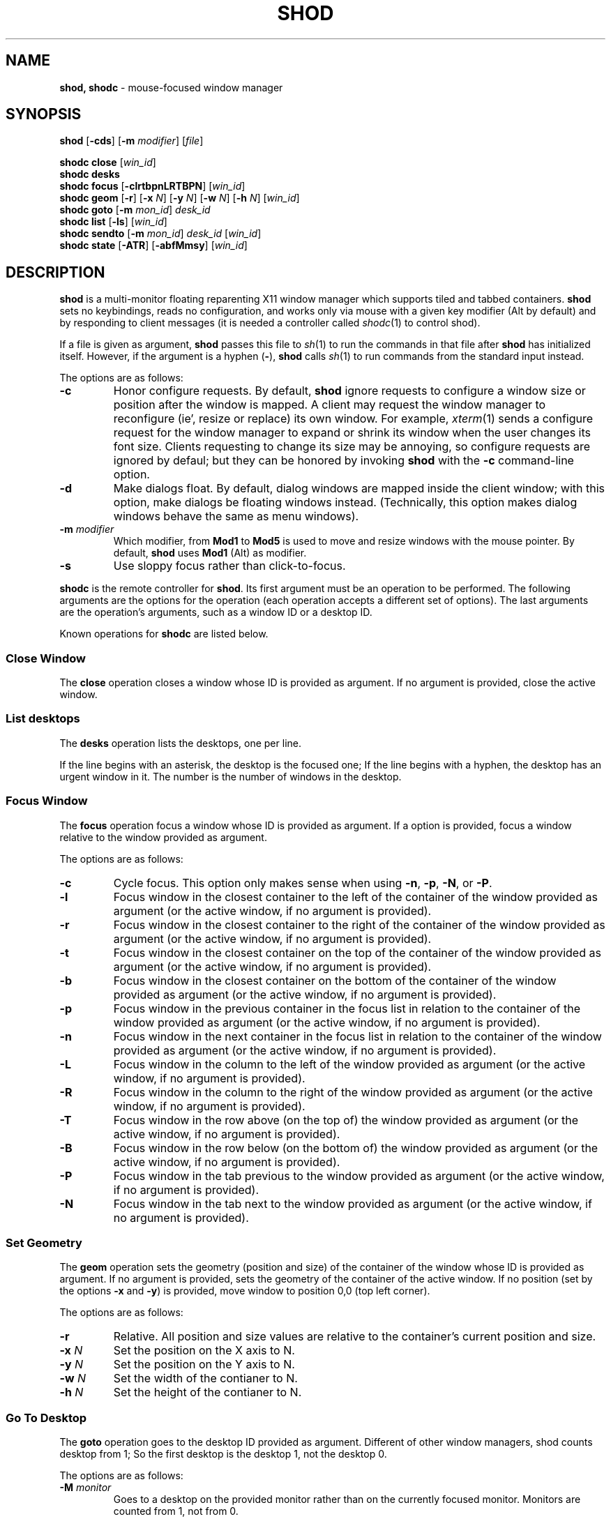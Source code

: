 .TH SHOD 1
.SH NAME
.B shod, shodc
\- mouse-focused window manager
.SH SYNOPSIS
.B shod
.RB [ \-cds ]
.RB [ \-m
.IR modifier ]
.RI [ file ]
.PP
.B shodc close
.RI [ win_id ]
.br
.B shodc desks
.br
.B shodc focus
.RB [ \-clrtbpnLRTBPN ]
.RI [ win_id ]
.br
.B shodc geom
.RB [ \-r ]
.RB [ \-x
.IR N ]
.RB [ \-y
.IR N ]
.RB [ \-w
.IR N ]
.RB [ \-h
.IR N ]
.RI [ win_id ]
.br
.B shodc goto
.RB [ \-m
.IR mon_id ]
.I desk_id
.br
.B shodc list
.RB [ \-ls ]
.RI [ win_id ]
.br
.B shodc sendto
.RB [ \-m
.IR mon_id ]
.I desk_id
.RI [ win_id ]
.br
.B shodc state
.RB [ \-ATR ]
.RB [ \-abfMmsy ]
.RI [ win_id ]
.SH DESCRIPTION
.B shod
is a multi\-monitor floating reparenting X11 window manager which supports tiled and tabbed containers.
.B shod
sets no keybindings, reads no configuration,
and works only via mouse with a given key modifier (Alt by default)
and by responding to client messages
(it is needed
a controller called
.IR shodc (1)
to control shod).
.PP
If a file is given as argument,
.B shod
passes this file to
.IR sh (1)
to run the commands in that file after
.B shod
has initialized itself.
However, if the argument is a hyphen
.RB ( - ),
.B shod
calls
.IR sh (1)
to run commands from the standard input instead.
.PP
The options are as follows:
.TP
.B \-c
Honor configure requests.
By default,
.B shod
ignore requests to configure a window size or position after the window is mapped.
A client may request the window manager to reconfigure (ie', resize or replace) its own window.
For example,
.IR xterm (1)
sends a configure request for the window manager to expand or shrink its window
when the user changes its font size.
Clients requesting to change its size may be annoying,
so configure requests are ignored by defaul;
but they can be honored by invoking
.B shod
with the
.B \-c
command-line option.
.TP
.B \-d
Make dialogs float.
By default, dialog windows are mapped inside the client window;
with this option, make dialogs be floating windows instead.
(Technically, this option makes dialog windows behave the same as menu windows).
.TP
\fB\-m\fP \fImodifier\fP
Which modifier, from
.B Mod1
to
.B Mod5
is used to move and resize windows with the mouse pointer.
By default,
.B shod
uses
.B Mod1
(Alt) as modifier.
.TP
.B \-s
Use sloppy focus rather than click-to-focus.
.PP
.B shodc
is the remote controller for
.BR shod .
Its first argument must be an operation to be performed.
The following arguments are the options for the operation
(each operation accepts a different set of options).
The last arguments are the operation's arguments, such as a window ID or a desktop ID.
.PP
Known operations for
.B shodc
are listed below.
.SS Close Window
The
.B close
operation closes a window whose ID is provided as argument.
If no argument is provided, close the active window.
.SS List desktops
The
.B desks
operation lists the desktops, one per line.
.PP
If the line begins with an asterisk, the desktop is the focused one;
If the line begins with a hyphen, the desktop has an urgent window in it.
The number is the number of windows in the desktop.
.SS Focus Window
The
.B focus
operation focus a window whose ID is provided as argument.
If a option is provided, focus a window relative to the window provided as argument.
.PP
The options are as follows:
.TP
.B \-c
Cycle focus. This option only makes sense when using
.BR \-n ,
.BR \-p ,
.BR \-N ,
or
.BR \-P .
.TP
.B \-l
Focus window in the closest container to the left of the container of the window provided as argument
(or the active window, if no argument is provided).
.TP
.B \-r
Focus window in the closest container to the right of the container of the window provided as argument
(or the active window, if no argument is provided).
.TP
.B \-t
Focus window in the closest container on the top of the container of the window provided as argument
(or the active window, if no argument is provided).
.TP
.B \-b
Focus window in the closest container on the bottom of the container of the window provided as argument
(or the active window, if no argument is provided).
.TP
.B \-p
Focus window in the previous container in the focus list
in relation to the container of the window provided as argument
(or the active window, if no argument is provided).
.TP
.B \-n
Focus window in the next container in the focus list
in relation to the container of the window provided as argument
(or the active window, if no argument is provided).
.TP
.B \-L
Focus window in the column to the left of the window provided as argument
(or the active window, if no argument is provided).
.TP
.B \-R
Focus window in the column to the right of the window provided as argument
(or the active window, if no argument is provided).
.TP
.B \-T
Focus window in the row above (on the top of) the window provided as argument
(or the active window, if no argument is provided).
.TP
.B \-B
Focus window in the row below (on the bottom of) the window provided as argument
(or the active window, if no argument is provided).
.TP
.B \-P
Focus window in the tab previous to the window provided as argument
(or the active window, if no argument is provided).
.TP
.B \-N
Focus window in the tab next to the window provided as argument
(or the active window, if no argument is provided).
.SS Set Geometry
The
.B geom
operation sets the geometry (position and size) of the container of the window whose ID is provided as argument.
If no argument is provided, sets the geometry of the container of the active window.
If no position (set by the options
.B \-x
and
.BR \-y )
is provided, move window to position 0,0 (top left corner).
.PP
The options are as follows:
.TP
.B \-r
Relative.
All position and size values are relative to the container's current position and size.
.TP
.B \-x \fIN\fP
Set the position on the X axis to N.
.TP
.B \-y \fIN\fP
Set the position on the Y axis to N.
.TP
.B \-w \fIN\fP
Set the width of the contianer to N.
.TP
.B \-h \fIN\fP
Set the height of the contianer to N.
.SS Go To Desktop
The
.B goto
operation goes to the desktop ID provided as argument.
Different of other window managers, shod counts desktop from 1;
So the first desktop is the desktop 1, not the desktop 0.
.PP
The options are as follows:
.TP
.B \-M \fImonitor\fP
Goes to a desktop on the provided monitor rather than on the currently focused monitor.
Monitors are counted from 1, not from 0.
.SS List windows
The
.B list
operation
lists windows, one entry per line.
If a window ID is provided as argument, list only this window.
.PP
The option are as follows:
.TP
.B \-l
Long list format.
More information on this format below.
.TP
.B \-s
Sort by stacking order.
.PP
If the
.B \-l
option is given, the following information (delimited by tabs) is displayed for each window:
window state,
window desktop,
window geometry (size and position),
ID of the container window is on,
ID of the row window is on,
ID of the window,
name of the window.
.PP
The state consists of a sequence of eight characters,
each one meaning a state for the container.
If a character is \- the state is not set or does not apply to the window.
.IP \(bu 2
The first character is
.B d
to indicate that the window is a dialog.
.IP \(bu 2
The second character is
.B y
to indicate that the window's container is sticky.
.IP \(bu 2
The third character is
.B M
to indicate that the window's container is maximized.
.IP \(bu 2
The fourth character is
.B m
to indicate that the window's container is minimized.
.IP \(bu 2
The fifth character is
.B f
to indicate that the window's container is fullscreen.
.IP \(bu 2
The sixth character is
.B s
to indicate that the window's container is shaded.
.IP \(bu 2
The seventh character is
.B a
to indicate that the window's container is above others,
or
.B b
to indicate that the window's container is below others.
.IP \(bu 2
The eighth character is
.B u
to indicate that the window has the urgency hint set,
.B a
to indicate that the window demands attention,
or
.B U
to indicate that the window is both urgent and demands attention.
.IP \(bu 2
The ninth and last character is
.B a
to indicate that the window is active,
.B f
to indicate that the window is focused,
or
.B A
to indicate that the window is both active and focused.
.SS Send To Desktop
The
.B sendto
operation sends to the desktop ID provided as first argument
the container of the window whose ID provided as second argument.
If no window ID is provided, sends the container of the active window to that desktop.
Different of other window managers, shod counts desktop from 1;
So the first desktop is the desktop 1, not the desktop 0.
.PP
The options are as follows:
.TP
.B \-M \fImonitor\fP
Sends to a desktop on the provided monitor rather than on the currently focused monitor.
Monitors are counted from 1, not from 0.
.SS Set Container State
The
.B state
operation
sets the state of the container of the window whose ID is provided as argument.
If no argument is provided, sets the state of the container of the active window.
.PP
The options are as follows:
.TP
.B \-a
Set state above.
Raise container above others.
.TP
.B \-b
Set state below.
Lower container below others.
.TP
.B \-f
Set state fullscreen.
Make container fullscreen.
.TP
.B \-M
Set state maximized.
Maximize container
.TP
.B \-m
Set state minimized.
Minimize container.
.TP
.B \-s
Set state shaded.
The container is resized to fit its titlebars.
.TP
.B \-y
Set state sticky.
Stick container to the monitor.
.TP
.B \-A
Add (set) state.
Force state to be set.
.TP
.B \-T
Toggle state.
Set state if it is unset, or unset it if it is set.
.TP
.B \-R
Remove (unset) state.
Force state to be unset.
.SH DESKTOP
.PP
.B shod
maintains one virtual monitor for each physical monitor found by
.IR Xinerama (1).
One of the monitors is the focused one, where new windows go to when they are created.
Each monitor contains a different set of virtual desktops (or "desktop", for short).
One of the desktops of a monitor is the focused desktop for that monitor.
.PP
Each monitor has an area called container area, within containers are spawned and can be maximized.
The size and position of a monitor's container area can be changed by bars and the dock.
.PP
Most client windows are displayed in containers;
but some windows are special and are displayed in different ways.
.SS Containers
Containers are floating windows.
A container contains sub\-windows (called tiles) organized in columns, rows, and tabs;
each tile represents a client and can have dialog windows associated with it.
A new container is created in the focused desktop of the focused monitor;
this new container is placed in a empty area of the screen.
.PP
.B Container Structure.
A container has borders (four edge handles and four corner handles) around it; borders are always visible, except when the container is fullscreen.
Borders are used to move and resize containers; more information on that below.
A container has divisors between its columns, and between the rows within each column.
Divisors are used to resize the tiles by dragging them with the first mouse button.
A container has title bars above each row; title bars contains tabs, the left (stack) button and the right (close) button.
More information on those below.
.PP
.B Focus.
Keyboard input goes to the focused client of the focused container.
A container can be focused by clicking on it with the 1st mouse button;
the click is passed to the application, which can process it in a particular way.
The focused container is decorated with a visually distinct decoration (blue in the default theme);
while other containers have either the common decoration (gray in the default theme),
or have the urgent decoration (red in the default theme).
.PP
.B Stacking Order.
Containers are stacked one above the other in the virtual Z axis.
The position of the container in this Z axis can be changed by a operation called raising.
A container can be raised by clicking on it with the 1st mouse button.
The list of containers in this Z axis, from the one in the bottom to the topmost,
is called the stacking order.
The stacking order is organized in four layers:
the bottom layer (for containers below others);
the middle layer (for normal containers);
the upper layer (for containers above others); and
the fullscreen layer (for fullscreen containers, independent of also being below or above others).
When a container in is raised, it moves to the top of its layer.
.PP
.B Container States.
Each container can have one or more of the following states:
maximized (the container occupies the entire container area);
fullscreen (the container occupies the entire monitor and its borders are hidden);
minimized (the container is not shown on the monitor);
shaded (the container is resized to show only the title bars, the clients are hidden);
sticky (the container is stickied to the monitor and appears on the screen no matter which desktop is selected); and
above/below (the container is raised above or lowered below other containers).
.PP
.B Container Movement.
A non-fullscreen, non-maximized container can be moved by the following methods:
by dragging the container border with the mouse button 3;
by dragging a title bar with the mouse button 1; or
by pressing the modifier key and dragging any part of the container with the mouse button 1.
.PP
.B Container Resizing.
A non-fullscreen, non-maximized container can be resized by the following methods:
by dragging the container border with the mouse button 1; or
by pressing the modifier key and dragging any part of the container with the mouse button 3.
.PP
.B The Title\-Bar.
Each title\-bar has tabs, which display the title of its client.
Dragging a tab with the mouse button 1 moves the entire container.
Dragging a tab with the mouse button 3 dettaches the tab from the container.
A detached tab, while being dragged,
can be reattached in other container (or the same container) by dropping it on the title bar or on a divisor,
or can be made into a new container by dropping it elsewhere.
.PP
.B The Left Title\-Bar Button.
Each title bar has a left button.
Clicking on the left title\-bar button with the first mouse button restacks the column
by maximizing its row (and minimizing the other rows in the same column) or undoes this state.
Dragging the left title\-bar button with the third mouse button moves the row through the columns.
.PP
.B The Right Title\-Bar Button.
Each title bar has a right button.
Clicking on the right title-bar button with the first mouse button closes the focused client or its top dialog.
.SS Dialogs
Windows that are transient for another managed windows (called its leader) are mapped in the center of the leader.
.PP
Dialogs are small windows that communicates informate to the user and can prompt for a response.
.PP
.B shod
only changes the position and size of a dialog window when the size of its leader changes.
.SS Splash Screens
Windows of type
.B _NET_WM_WINDOW_TYPE_SPLASH
(called splash screens)
are mapped above all other windows and are stacked on the order they are spawned.
Splash screens cannot be manipulated.
Splash screens have no decoration around them.
.PP
Splash screens are transient windows that appear temporarily while an application is loading.
.PP
.B shod
centers the splash screens on the monitor.
.SS Menus
Windows of type
.BR _NET_WM_WINDOW_TYPE_MENU ,
.BR _NET_WM_WINDOW_TYPE_UTILITY ,
.BR _NET_WM_WINDOW_TYPE_TOOLBAR ,
or
.B MWM_TEAROFF_WINDOW
(called menu windows)
are windows that cannot be tiled or tabbed into a container and are tied to a leader window.
They are floating windows that always appear on top of their leader and are not listed on the list of clients.
.PP
Menu windows, often called torn off windows, are pinnable menus, utility windows and toolbar windows,
ie' toolbars and menus "torn off" from the main application.
.PP
The user can change the position of a menu window in the same way of changing the position of a container.
.SS Prompt
A window of type
.B _NET_WM_WINDOW_TYPE_PROMPT
(called prompt window)
is mapped on the top of the focused monitor.
This window will stay focused and mapped until be closed or a mouse
button is pressed outside that window.  This is an EWMH extension,
only used by
.IR xprompt (1).
.PP
.B shod
does not change the size of the prompt window.
However, shod changes its position.
.SS Desktop windows
Windows of type
.B _NET_WM_WINDOW_TYPE_DESKTOP
(called desktop windows)
are mapped bellow all other windows and are stacked on the order they are spawned.
Desktop windows cannot be manipulated.
Desktop windows have no decoration around them.
.PP
Desktop windows indicates a desktop feature.
That includes windows such as
.IR conky (1)
and windows that manage desktop icons.
.PP
.B shod
does not change the size nor the position of desktop windows.
.SS Notifications
Windows of type
.B _NET_WM_WINDOW_TYPE_NOTIFICATION
(called notifications)
are popped up on the top right corner, one above another.
Notification windows cannot be manipulated.
Notification windows have a decoration around them;
this decoration is the same as the borders of the active container
(or, for urgent notifications, the same as the borders of an urgent container).
.PP
An example of a notification window would be a bubble appearing with informative text such as
"Your laptop is running out of power" etc.
.PP
The screen corner where notification windows pop up can be changed with the
.B \-N
command-line option.
.PP
.B shod
can change the size and the position of notification windows.
.SS Bars
Windows of type
.B _NET_WM_WINDOW_TYPE_DOCK
(called, panels, bars, or external docks (to distinguish them from shod's internal dock))
are mapped on a side of a monitor.
Dock windows cannot be manipulated, have no decoration and do not receive input focus.
.PP
A bar window can change the size of a region of the monitor called container area.
The container area is the region of the monitor that a maximized container occupies.
The container area is also the region of the monitor inside which containers are spawned.
.PP
Example of bar are a taskbar (that shows which programs are currently running),
and a statusbar (that shows information about the system, such as memory usage and system time).
.PP
.B shod
does not change the size nor the position of bar windows.
.SS Dockapps
Windows that initiates in the WithdrawnState (called dockapps) are mapped inside the dock.
The dock is a panel or bar that appears on the edge of the first monitor.
Inside the dock, dockapps are organized by order of map request.
.PP
Dockapps, or docked applications are windows which appear to reside
inside an icon or a dock rather than a container.
.SH RESOURCES
.B shod
understands the following X resources.
Some of them (the resources that set colors) occur in triplets,
and all of them must be set for a consistent theme.
.TP
.B shod.borderWidth
The width of the borders and divisions.
.TP
.B shod.activeBackground, shod.activeTopShadowColor, shod.activeBottomShadowColor
The body color, light shadow color, and dark shadow color for the 3D
effect of the borders and title bars of active windows.
.TP
.B shod.dockBackground, shod.dockTopShadowColor, shod.dockBottomShadowColor
The body color, light shadow color, and dark shadow color for the 3D
effect of the dock.
.TP
.B shod.dockGravity
The placement of the dock described with up to two uppercase letters.
The first letter ("E", "N", "W" or "S") defines in which edge of the screen
(East, North, West or South) to allign the dock.
The optional second letter (also "E", "N", "W" or "S")
defines in which corner of that edge of the screen to allign the dock;
if no second letter is supplied, the dock is centered on that edge.
For example, for a value of "NE", a horizontal dock will be placed in the north edge of the screen,
alligned to the northeast corner.
For a value of "EN", a vertical dock will be placed in the east edge of the screen,
alligned to the northeast corner.
For a value of "E" (the default), a vertical dock wil be placed in the east edge of the screen,
alligned to its center.
.TP
.B shod.dockWidth
The width (for vertical docks) or height (for horizontal dock) of the dock in pixels.
Defaults to 64 (the size of most dockapps).
.TP
.B shod.inactiveBackground, shod.inactiveTopShadowColor, shod.inactiveBottomShadowColor
The body color, light shadow color, and dark shadow color for the 3D
effect of the borders and title bars of inactive windows.
.TP
.B shod.numOfDesktops
The number of desktops for each monitor.
The default is 10 desktops for each monitor.
.TP
.B shod.notifBackground, shod.notifTopShadowColor, shod.notifBottomShadowColor
The body color, light shadow color, and dark shadow color for the 3D
effect of the notification borders.
.TP
.B shod.notifGap
The gap in pixels between notifications.
.TP
.B shod.notifGravity
The placement of the dock in uppercase abbreviated points of the compass.
For example, a value of "N" will place notifications centered on the north edge of the screen.
A value of "E" will place notifications centered on the east edge of the screen.
A value of "NE" (the default) will place notifications on the northeast corner of the screen.
.TP
.B shod.promptBackground, shod.promptTopShadowColor, shod.promptBottomShadowColor
The body color, light shadow color, and dark shadow color for the 3D
effect of the prompt borders.
.TP
.B shod.shadowThickness
Thickness of the 3D shadow effect.
Must be less than the border width.
.TP
.B shod.snapProximity
The proximity of edges of a container in pixels for the snap attraction to occur when moving the container.
If set to zero, no snap attraction occurs.
The default is 8 pixels.
.TP
.B shod.faceName
The font of the text in the title bar.
.TP
.B shod.foreground
The color of the text in the title bar.
.TP
.B shod.titleWidth
The width of the title bar.
.TP
.B shod.urgentBackground, shod.urgentTopShadowColor, shod.urgentBottomShadowColor
The body color, light shadow color, and dark shadow color for the 3D
effect of the borders and title bars of urgent windows.
.SS Window-dependent resources
The resources below are named based on the class, name instance, and role of a window.
Therefore, those resources are client-specific.
Replace
.I CLASS
with the class of the window,
.I NAME
with the name of the instance of the window, and
.I ROLE
with the role of the window.
.TP
\fBshod.\fICLASS\fB.\fINAME\fB.\fIROLE\fB.type\fP
Define the type of a window matching the given class, name and role.
Possible types are
.B NORMAL
(for normal windows),
.B DESKTOP
(for desktop windows),
.B DOCKAPP
(for docked applications),
or
.B PROMPT
(for prompt windows).
.TP
\fBshod.\fICLASS\fB.\fINAME\fB.\fIROLE\fB.state\fP
Define the initial state of a window matching the given class, name and role.
Its value should be a comma-separated list of states.
Possible states are
.IR above ,
.IR below ,
.IR fullscreen ,
.IR maximized ,
.IR minimized ,
.IR shaded ", and"
.IR sticky .
.TP
\fBshod.\fICLASS\fB.\fINAME\fB.\fIROLE\fB.dockpos\fP
Define the position in the dock of a docked application matching the given class, name and role.
Its value should be a number, starting from position 0.
.SH ENVIRONMENT
The following environment variables affect the execution of
.B shod
.TP
.B DISPLAY
The display to start
.B shod
on.
.TP
.B SHELL
The shell to run with
.IR exec (3).
.SH SEE ALSO
.IR X (1),
.IR xprompt (1),
.IR xnotify (1)
.SH BUGS
.IR XSizeHints (3)
are ignored.
Size hints make no sense in a tiled and tabbed window manager.
They only make sense when the size of a single container depends only on a single window,
and a single window dictates the size of a single container.
When the size of a container depends on the size of other windows (as in the tiled situation),
or when a set of windows must have the same size (as in a tabbed situation),
it makes no sense to constrain the size of a container based on the size hints of a single window,
because the relation from windows to containers is no more one-to-one.
.PP
Shaped client\-windows do not have shaped containers.
They are mapped inside a rectangular container.
.PP
The focus buttons and raise buttons settings, that were presented in earlier versions of shod, are removed in recent versions.
It is also not possible anymore to have a focus-follow-pointer focus behavior.
